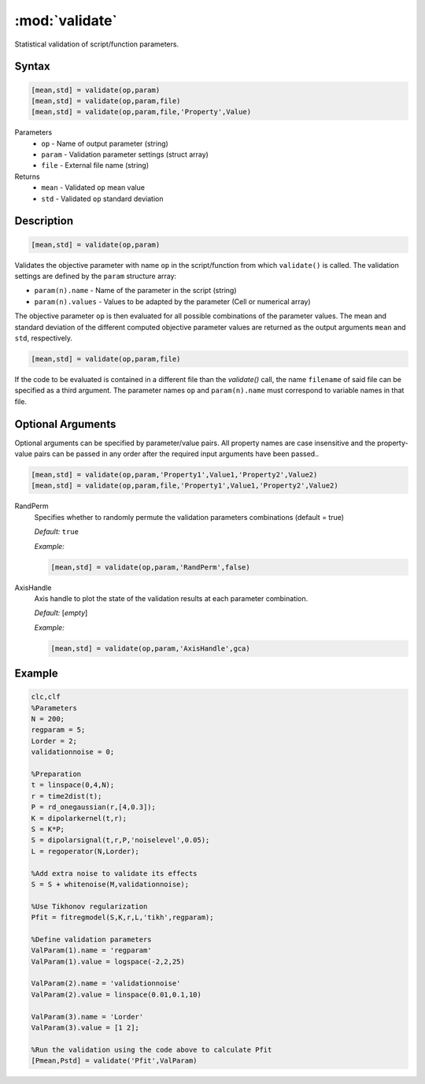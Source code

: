 .. highlight:: matlab
.. _validate:

***********************
:mod:`validate`
***********************

Statistical validation of script/function parameters.

Syntax
=========================================

.. code-block:: matlab

    [mean,std] = validate(op,param)
    [mean,std] = validate(op,param,file)
    [mean,std] = validate(op,param,file,'Property',Value)

Parameters
    *   ``op`` - Name of output parameter (string)
    *   ``param`` - Validation parameter settings (struct array)
    *   ``file`` - External file name (string)

Returns
    *   ``mean`` - Validated ``op`` mean value
    *   ``std`` - Validated ``op`` standard deviation

Description
=========================================

.. code-block:: matlab

    [mean,std] = validate(op,param)

Validates the objective parameter with name ``op`` in the script/function from which ``validate()`` is called. The validation settings are defined by the ``param`` structure array:

*   ``param(n).name`` - Name of the parameter in the script (string)
*   ``param(n).values`` - Values to be adapted by the parameter (Cell or numerical array)

The objective parameter ``op`` is then evaluated for all possible combinations of the parameter values. The mean and standard deviation of the different computed objective parameter values are returned as the output arguments ``mean`` and ``std``, respectively.

.. code-block:: matlab

    [mean,std] = validate(op,param,file)

If the code to be evaluated is contained in a different file than the `validate()` call, the name ``filename`` of said file can be specified as a third argument. The parameter names ``op`` and ``param(n).name`` must correspond to variable names in that file.

Optional Arguments
=========================================

Optional arguments can be specified by parameter/value pairs. All property names are case insensitive and the property-value pairs can be passed in any order after the required input arguments have been passed..

.. code-block:: matlab

    [mean,std] = validate(op,param,'Property1',Value1,'Property2',Value2)
    [mean,std] = validate(op,param,file,'Property1',Value1,'Property2',Value2)

RandPerm
    Specifies whether to randomly permute the validation parameters combinations (default = true)

    *Default:* ``true``

    *Example:*

    .. code-block:: matlab

        [mean,std] = validate(op,param,'RandPerm',false)

AxisHandle
    Axis handle to plot the state of the validation results at each parameter combination.

    *Default:* [*empty*]

    *Example:*

    .. code-block:: matlab

        [mean,std] = validate(op,param,'AxisHandle',gca)

Example
=========================================

.. code-block:: matlab


    clc,clf
    %Parameters
    N = 200;
    regparam = 5;
    Lorder = 2;
    validationnoise = 0;

    %Preparation
    t = linspace(0,4,N);
    r = time2dist(t);
    P = rd_onegaussian(r,[4,0.3]);
    K = dipolarkernel(t,r);
    S = K*P;
    S = dipolarsignal(t,r,P,'noiselevel',0.05);
    L = regoperator(N,Lorder);

    %Add extra noise to validate its effects
    S = S + whitenoise(M,validationnoise);

    %Use Tikhonov regularization
    Pfit = fitregmodel(S,K,r,L,'tikh',regparam);

    %Define validation parameters
    ValParam(1).name = 'regparam'
    ValParam(1).value = logspace(-2,2,25)

    ValParam(2).name = 'validationnoise'
    ValParam(2).value = linspace(0.01,0.1,10)

    ValParam(3).name = 'Lorder'
    ValParam(3).value = [1 2];

    %Run the validation using the code above to calculate Pfit
    [Pmean,Pstd] = validate('Pfit',ValParam)
